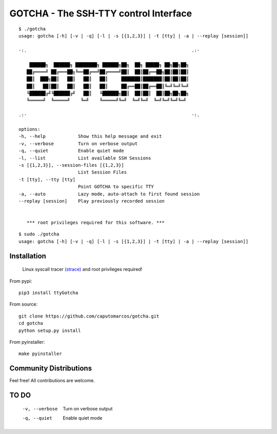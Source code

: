 GOTCHA - The SSH-TTY control Interface
======================================
::

      $ ./gotcha 
      usage: gotcha [-h] [-v | -q] [-l | -s [{1,2,3}] | -t [tty] | -a | --replay [session]]

      ·:.                                                             .:·

          ██████╗  ██████╗ ████████╗ ██████╗██╗  ██╗ █████╗ ██╗██╗██╗
         ██╔════╝ ██╔═══██╗╚══██╔══╝██╔════╝██║  ██║██╔══██╗██║██║██║
         ██║  ███╗██║   ██║   ██║   ██║     ███████║███████║██║██║██║
         ██║   ██║██║   ██║   ██║   ██║     ██╔══██║██╔══██║╚═╝╚═╝╚═╝
         ╚██████╔╝╚██████╔╝   ██║   ╚██████╗██║  ██║██║  ██║██╗██╗██╗
         ╚═════╝  ╚═════╝    ╚═╝    ╚═════╝╚═╝  ╚═╝╚═╝  ╚═╝╚═╝╚═╝╚═╝

      .:·                                                             ·:.

      options:
      -h, --help            Show this help message and exit
      -v, --verbose         Turn on verbose output
      -q, --quiet           Enable quiet mode
      -l, --list            List available SSH Sessions
      -s [{1,2,3}], --session-files [{1,2,3}]
                            List Session Files
      -t [tty], --tty [tty]
                            Point GOTCHA to specific TTY
      -a, --auto            Lazy mode, auto-attach to first found session
      --replay [session]    Play previously recorded session


         *** root privileges required for this software. ***

::

      $ sudo ./gotcha 
      usage: gotcha [-h] [-v | -q] [-l | -s [{1,2,3}] | -t [tty] | -a | --replay [session]]

Installation
------------
   
   Linux syscall tracer `(strace) <https://strace.io/>`_ and root privileges required!

From pypi::

   pip3 install ttyGotcha

From source::

   git clone https://github.com/caputomarcos/gotcha.git
   cd gotcha
   python setup.py install


From pyinstaller::

   make pyinstaller


Community Distributions
-----------------------

Feel free! All contributions are welcome.

TO DO
-----

      -v, --verbose         Turn on verbose output
      -q, --quiet           Enable quiet mode
